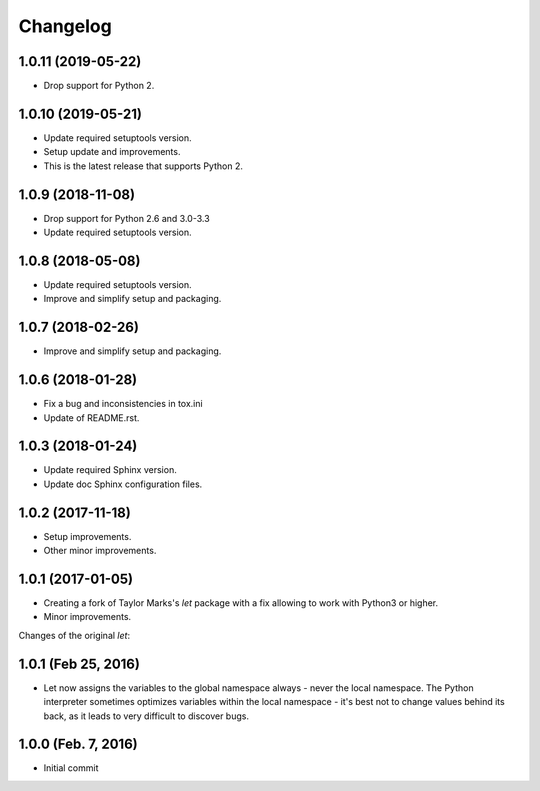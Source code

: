 Changelog
=========

1.0.11 (2019-05-22)
-------------------
- Drop support for Python 2.

1.0.10 (2019-05-21)
-------------------
- Update required setuptools version.
- Setup update and improvements.
- This is the latest release that supports Python 2.

1.0.9 (2018-11-08)
------------------
- Drop support for Python 2.6 and 3.0-3.3
- Update required setuptools version.

1.0.8 (2018-05-08)
------------------
- Update required setuptools version.
- Improve and simplify setup and packaging.

1.0.7 (2018-02-26)
------------------
- Improve and simplify setup and packaging.

1.0.6 (2018-01-28)
------------------
- Fix a bug and inconsistencies in tox.ini
- Update of README.rst.

1.0.3 (2018-01-24)
------------------
- Update required Sphinx version.
- Update doc Sphinx configuration files.

1.0.2 (2017-11-18)
------------------
- Setup improvements.
- Other minor improvements.

1.0.1 (2017-01-05)
------------------
- Creating a fork of Taylor Marks's *let* package with a fix allowing
  to work with Python3 or higher.
- Minor improvements.

Changes of the original *let*:

1.0.1 (Feb 25, 2016)
--------------------
- Let now assigns the variables to the global namespace always - never
  the local namespace. The Python interpreter sometimes optimizes variables
  within the local namespace - it's best not to change values behind its
  back, as it leads to very difficult to discover bugs.

1.0.0 (Feb. 7, 2016)
--------------------
- Initial commit
